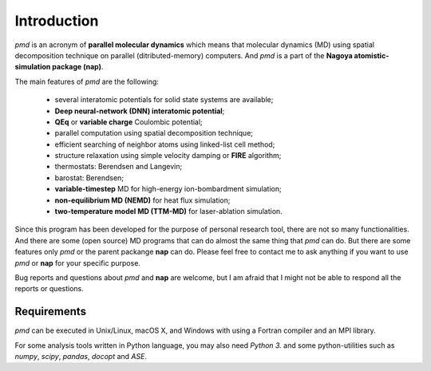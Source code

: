=============
Introduction
=============
*pmd* is an acronym of **parallel molecular dynamics** which
means that molecular dynamics (MD) using spatial decomposition technique
on parallel (ditributed-memory) computers.
And *pmd* is a part of the **Nagoya atomistic-simulation package (nap)**.

The main features of *pmd* are the following:

  * several interatomic potentials for solid state systems are available;
  * **Deep neural-network (DNN) interatomic potential**;
  * **QEq** or **variable charge** Coulombic potential;
  * parallel computation using spatial decomposition technique;
  * efficient searching of neighbor atoms using linked-list cell method;
  * structure relaxation using simple velocity damping or **FIRE** algorithm;
  * thermostats: Berendsen and Langevin;
  * barostat: Berendsen;
  * **variable-timestep** MD for high-energy ion-bombardment simulation;
  * **non-equilibrium MD (NEMD)** for heat flux simulation;
  * **two-temperature model MD (TTM-MD)** for laser-ablation simulation.

Since this program has been developed for the purpose of personal research tool,
there are not so many functionalities. 
And there are some (open source) MD programs that can do almost the same thing that *pmd* 
can do. 
But there are some features only *pmd* or the parent packange **nap** can do.
Please feel free to contact me to ask anything
if you want to use *pmd* or **nap** for your specific purpose.

Bug reports and questions about *pmd* and **nap** are welcome,
but I am afraid that I might not be able to respond all the reports or questions.


Requirements
====================
*pmd* can be executed in Unix/Linux, macOS X, and Windows with using a Fortran compiler and an MPI library.

For some analysis tools written in Python language, you may also need *Python 3.* and some python-utilities such as *numpy*, *scipy*, *pandas*, *docopt* and *ASE*.
